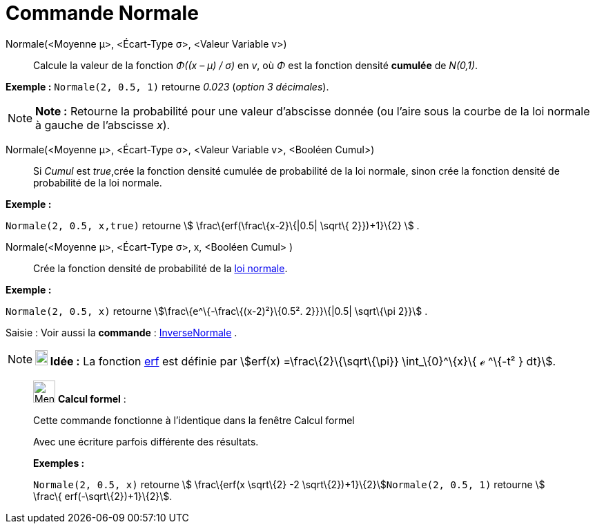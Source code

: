 = Commande Normale
:page-en: commands/Normal
ifdef::env-github[:imagesdir: /fr/modules/ROOT/assets/images]

Normale(<Moyenne μ>, <Écart-Type σ>, <Valeur Variable v>)::
  Calcule la valeur de la fonction _Φ((x – μ) / σ)_ en _v_, où _Φ_ est la fonction densité *cumulée* de _N(0,1)_.

[EXAMPLE]
====

*Exemple :* `++Normale(2, 0.5, 1)++` retourne _0.023_ (_option 3 décimales_).

====

[NOTE]
====

*Note :* Retourne la probabilité pour une valeur d'abscisse donnée (ou l'aire sous la courbe de la loi normale à gauche
de l'abscisse _x_).

====

Normale(<Moyenne μ>, <Écart-Type σ>, <Valeur Variable v>, <Booléen Cumul>)::
  Si _Cumul_ est _true_,crée la fonction densité cumulée de probabilité de la loi normale, sinon crée la fonction
  densité de probabilité de la loi normale.

[EXAMPLE]
====

*Exemple :*

`++Normale(2, 0.5, x,true)++` retourne stem:[ \frac\{erf(\frac\{x-2}\{|0.5| \sqrt\{ 2}})+1}\{2} ] .

====

Normale(<Moyenne μ>, <Écart-Type σ>, x, <Booléen Cumul> )::
  Crée la fonction densité de probabilité de la https://en.wikipedia.org/wiki/fr:Loi_normale[loi normale].

[EXAMPLE]
====

*Exemple :*

`++Normale(2, 0.5, x)++` retourne stem:[\frac\{e^\{-\frac\{(x-2)²}\{0.5². 2}}}\{|0.5| \sqrt\{\pi 2}}] .

====

[.kcode]#Saisie :# Voir aussi la *commande* : xref:/commands/InverseNormale.adoc[InverseNormale] .

[NOTE]
====

*image:18px-Bulbgraph.png[Note,title="Note",width=18,height=22] Idée :* La fonction
https://en.wikipedia.org/wiki/fr:Fonction_d%27erreur[erf] est définie par stem:[erf(x) =\frac\{2}\{\sqrt\{\pi}}
\int_\{0}^\{x}\{ ℯ ^\{-t² } dt}].

====

____________________________________________________________

image:32px-Menu_view_cas.svg.png[Menu view cas.svg,width=32,height=32] *Calcul formel* :

Cette commande fonctionne à l'identique dans la fenêtre Calcul formel

Avec une écriture parfois différente des résultats.

[EXAMPLE]
====

*Exemples :*

`++Normale(2, 0.5, x)++` retourne stem:[ \frac\{erf(x \sqrt\{2} -2 \sqrt\{2})+1}\{2}]`++Normale(2, 0.5, 1)++` retourne
stem:[ \frac\{ erf(-\sqrt\{2})+1}\{2}].

====
